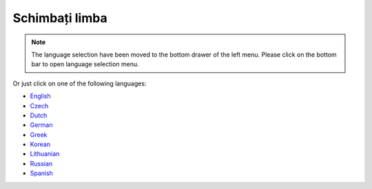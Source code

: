 Schimbați limba
**************************************************

.. note::
   The language selection have been moved to the bottom drawer of the left menu. Please click on the bottom bar to open language selection menu.

.. image:: images/documentation_language_menu.png
   :width: 350
   :alt: Open language menu

Or just click on one of the following languages:

* `English <https://androidaps.readthedocs.io/en/latest/>`_
* `Czech <https://androidaps.readthedocs.io/cs/latest/>`_
* `Dutch <https://androidaps.readthedocs.io/nl/latest/>`_
* `German <https://androidaps.readthedocs.io/de/latest/>`_
* `Greek <https://androidaps.readthedocs.io/el/latest/>`_
* `Korean <https://androidaps.readthedocs.io/ko/latest/>`_
* `Lithuanian <https://androidaps.readthedocs.io/lt/latest/>`_
* `Russian <https://androidaps.readthedocs.io/ru/latest/>`_
* `Spanish <https://androidaps.readthedocs.io/es/latest/>`_
